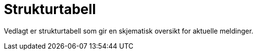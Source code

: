 [appendix]
= Strukturtabell [[vedlegg-strukturtabell]]

Vedlagt er strukturtabell som gir en skjematisk oversikt for aktuelle meldinger.

.Strukturtabeller
